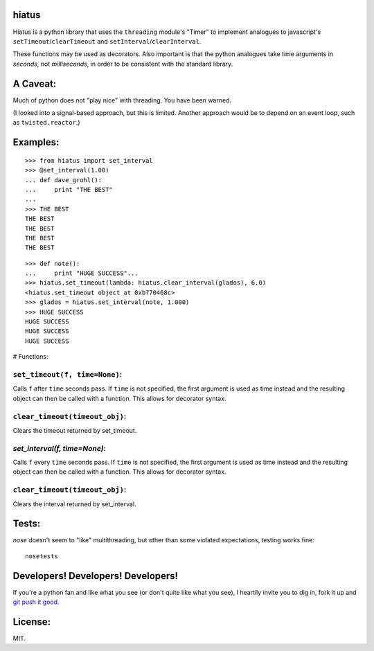 hiatus
======

Hiatus is a python library that uses the ``threading`` module's "Timer" to
implement analogues to javascript's ``setTimeout``/``clearTimeout`` and
``setInterval``/``clearInterval``.

These functions may be used as decorators. Also important is
that the python analogues take time arguments in *seconds*, not
*milliseconds*, in order to be consistent with the standard library.

A Caveat:
=========

Much of python does not "play nice" with threading. You have been warned.

(I looked into a signal-based approach, but this is limited. Another approach would be to depend on an event loop, such as ``twisted.reactor``.)

Examples:
=========

::

    >>> from hiatus import set_interval
    >>> @set_interval(1.00)
    ... def dave_grohl():
    ...     print "THE BEST"
    ... 
    >>> THE BEST
    THE BEST
    THE BEST
    THE BEST
    THE BEST

::

    >>> def note():
    ...     print "HUGE SUCCESS"... 
    >>> hiatus.set_timeout(lambda: hiatus.clear_interval(glados), 6.0)
    <hiatus.set_timeout object at 0xb770468c>
    >>> glados = hiatus.set_interval(note, 1.000)
    >>> HUGE SUCCESS
    HUGE SUCCESS
    HUGE SUCCESS
    HUGE SUCCESS


# Functions:

``set_timeout(f, time=None)``:
------------------------------

Calls ``f`` after ``time`` seconds pass. If ``time`` is
not specified, the first argument is used as time instead and the resulting
object can then be called with a function. This allows for decorator syntax.

``clear_timeout(timeout_obj)``:
-------------------------------

Clears the timeout returned by set_timeout.

`set_interval(f, time=None)`:
-----------------------------

Calls ``f`` every ``time`` seconds pass. If ``time`` is
not specified, the first argument is used as time instead and the resulting
object can then be called with a function. This allows for decorator syntax.

``clear_timeout(timeout_obj)``:
-------------------------------

Clears the interval returned by set_interval.

Tests:
======

`nose` doesn't seem to "like" multithreading, but other than some violated
expectations, testing works fine::

    nosetests

Developers! Developers! Developers!
===================================

If you're a python fan and like what you see (or don't quite like
what you see), I heartily invite you to dig in, fork it up and `git push it
good <https://twitter.com/#!/maraksquires/status/71911996051824640>`_.

License:
========

MIT.
